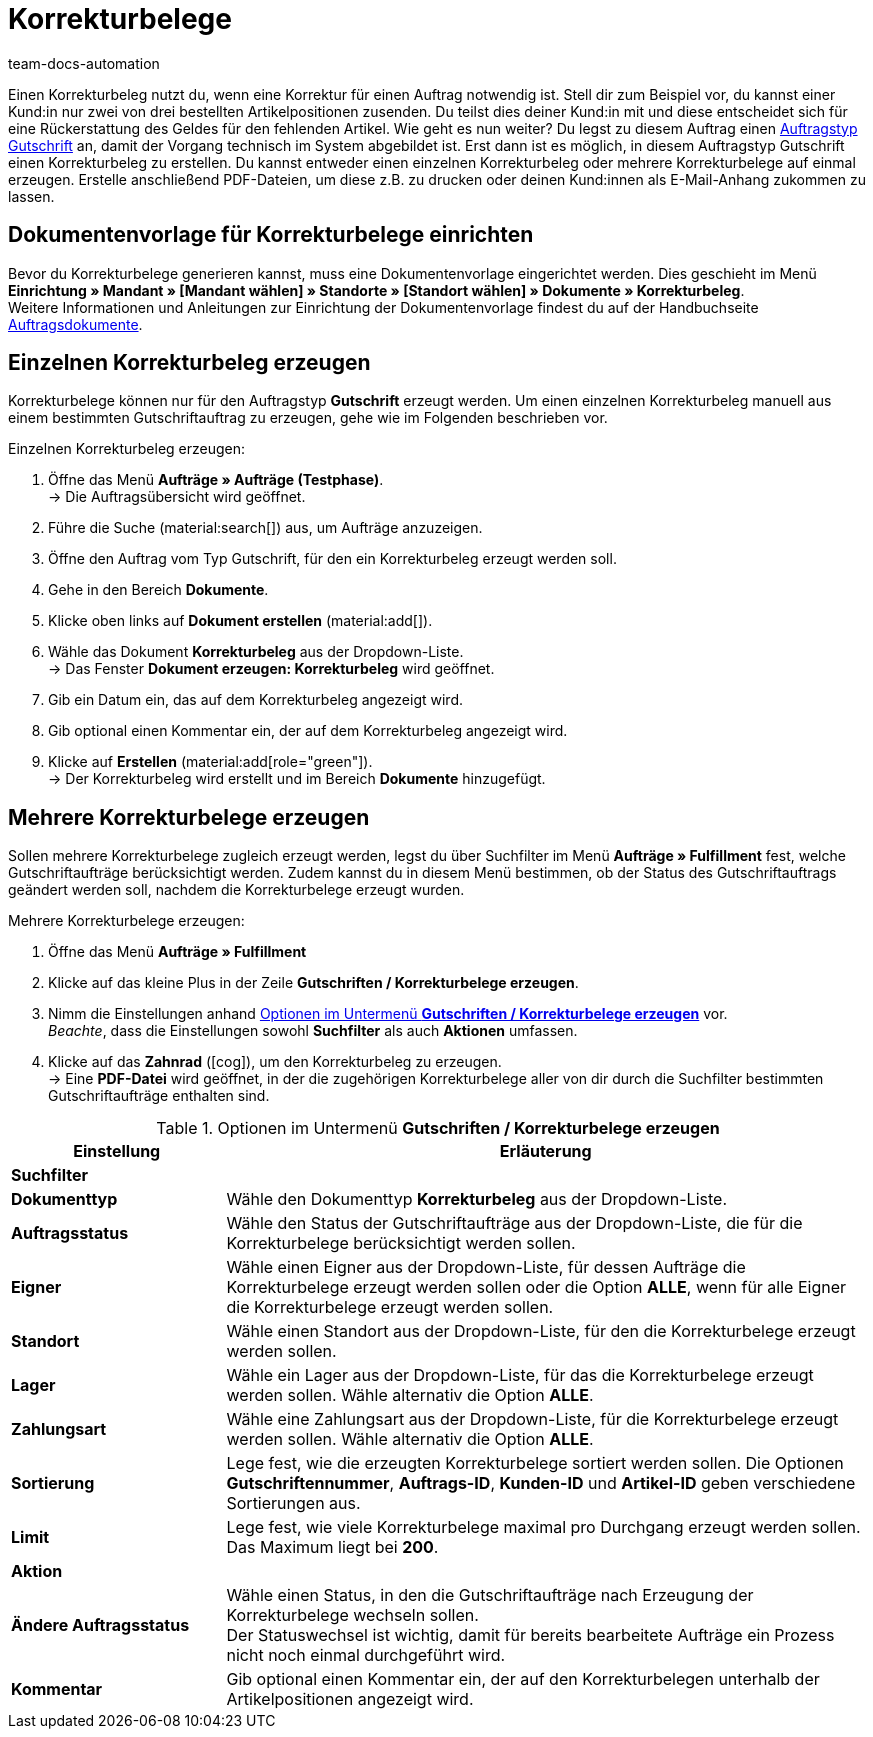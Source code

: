 = Korrekturbelege
:page-aliases: korrekturbeleg-erzeugen-neu.adoc
:id: U8ZHVGR
:keywords: Korrekturbeleg, Korrekturbeleg erzeugen, Korrektur, Korrektur-Beleg, Auftragsdokumente, Dokumentenvorlage, Dokumententyp, Dokument, Gutschrift, Gutschriftauftrag, Dokumentvorlage, Dokumenttyp,
:author: team-docs-automation

Einen Korrekturbeleg nutzt du, wenn eine Korrektur für einen Auftrag notwendig ist. Stell dir zum Beispiel vor, du kannst einer Kund:in nur zwei von drei bestellten Artikelpositionen zusenden. Du teilst dies deiner Kund:in mit und diese entscheidet sich für eine Rückerstattung des Geldes für den fehlenden Artikel. Wie geht es nun weiter? Du legst zu diesem Auftrag einen xref:auftraege:order-type-credit-note.adoc#[Auftragstyp Gutschrift] an, damit der Vorgang technisch im System abgebildet ist. Erst dann ist es möglich, in diesem Auftragstyp Gutschrift einen Korrekturbeleg zu erstellen. Du kannst entweder einen einzelnen Korrekturbeleg oder mehrere Korrekturbelege auf einmal erzeugen. Erstelle anschließend PDF-Dateien, um diese z.B. zu drucken oder deinen Kund:innen als E-Mail-Anhang zukommen zu lassen.

[#100]
== Dokumentenvorlage für Korrekturbelege einrichten

Bevor du Korrekturbelege generieren kannst, muss eine Dokumentenvorlage eingerichtet werden. Dies geschieht im Menü *Einrichtung » Mandant » [Mandant wählen] » Standorte » [Standort wählen] » Dokumente » Korrekturbeleg*. +
Weitere Informationen und Anleitungen zur Einrichtung der Dokumentenvorlage findest du auf der Handbuchseite xref:auftraege:auftragsdokumente-neu.adoc#[Auftragsdokumente].

[#200]
== Einzelnen Korrekturbeleg erzeugen

Korrekturbelege können nur für den Auftragstyp *Gutschrift* erzeugt werden. Um einen einzelnen Korrekturbeleg manuell aus einem bestimmten Gutschriftauftrag zu erzeugen, gehe wie im Folgenden beschrieben vor.

[.instruction]
Einzelnen Korrekturbeleg erzeugen:

. Öffne das Menü *Aufträge » Aufträge (Testphase)*. +
→ Die Auftragsübersicht wird geöffnet.
. Führe die Suche (material:search[]) aus, um Aufträge anzuzeigen.
. Öffne den Auftrag vom Typ Gutschrift, für den ein Korrekturbeleg erzeugt werden soll.
. Gehe in den Bereich *Dokumente*.
. Klicke oben links auf *Dokument erstellen* (material:add[]).
. Wähle das Dokument *Korrekturbeleg* aus der Dropdown-Liste. +
→ Das Fenster *Dokument erzeugen: Korrekturbeleg* wird geöffnet.
. Gib ein Datum ein, das auf dem Korrekturbeleg angezeigt wird.
. Gib optional einen Kommentar ein, der auf dem Korrekturbeleg angezeigt wird.
. Klicke auf *Erstellen* (material:add[role="green"]). +
→ Der Korrekturbeleg wird erstellt und im Bereich *Dokumente* hinzugefügt.

[#300]
== Mehrere Korrekturbelege erzeugen

Sollen mehrere Korrekturbelege zugleich erzeugt werden, legst du über Suchfilter im Menü *Aufträge » Fulfillment* fest, welche Gutschriftaufträge berücksichtigt werden. Zudem kannst du in diesem Menü bestimmen, ob der Status des Gutschriftauftrags geändert werden soll, nachdem die Korrekturbelege erzeugt wurden.

[.instruction]
Mehrere Korrekturbelege erzeugen:

. Öffne das Menü *Aufträge » Fulfillment*
. Klicke auf das kleine Plus in der Zeile *Gutschriften / Korrekturbelege erzeugen*.
. Nimm die Einstellungen anhand <<table-settings-fulfillment-adjustment-forms>> vor. +
_Beachte_, dass die Einstellungen sowohl *Suchfilter* als auch *Aktionen* umfassen.
. Klicke auf das *Zahnrad* (icon:cog[]), um den Korrekturbeleg zu erzeugen. +
→ Eine *PDF-Datei* wird geöffnet, in der die zugehörigen Korrekturbelege aller von dir durch die Suchfilter bestimmten Gutschriftaufträge enthalten sind.

[[table-settings-fulfillment-adjustment-forms]]
.Optionen im Untermenü *Gutschriften / Korrekturbelege erzeugen*
[cols="1,3"]
|====
|Einstellung |Erläuterung

2+^| *Suchfilter*

|*Dokumenttyp*
|Wähle den Dokumenttyp *Korrekturbeleg* aus der Dropdown-Liste.

| *Auftragsstatus*
|Wähle den Status der Gutschriftaufträge aus der Dropdown-Liste, die für die Korrekturbelege berücksichtigt werden sollen.

| *Eigner*
|Wähle einen Eigner aus der Dropdown-Liste, für dessen Aufträge die Korrekturbelege erzeugt werden sollen oder die Option *ALLE*, wenn für alle Eigner die Korrekturbelege erzeugt werden sollen.

| *Standort*
|Wähle einen Standort aus der Dropdown-Liste, für den die Korrekturbelege erzeugt werden sollen.

| *Lager*
|Wähle ein Lager aus der Dropdown-Liste, für das die Korrekturbelege erzeugt werden sollen. Wähle alternativ die Option *ALLE*.

| *Zahlungsart*
|Wähle eine Zahlungsart aus der Dropdown-Liste, für die Korrekturbelege erzeugt werden sollen. Wähle alternativ die Option *ALLE*.

| *Sortierung*
|Lege fest, wie die erzeugten Korrekturbelege sortiert werden sollen. Die Optionen *Gutschriftennummer*, *Auftrags-ID*, *Kunden-ID* und *Artikel-ID* geben verschiedene Sortierungen aus.

| *Limit*
|Lege fest, wie viele Korrekturbelege maximal pro Durchgang erzeugt werden sollen. Das Maximum liegt bei *200*.

2+^| *Aktion*

| *Ändere Auftragsstatus*
|Wähle einen Status, in den die Gutschriftaufträge nach Erzeugung der Korrekturbelege wechseln sollen. +
Der Statuswechsel ist wichtig, damit für bereits bearbeitete Aufträge ein Prozess nicht noch einmal durchgeführt wird.

| *Kommentar*
|Gib optional einen Kommentar ein, der auf den Korrekturbelegen unterhalb der Artikelpositionen angezeigt wird.
|====
